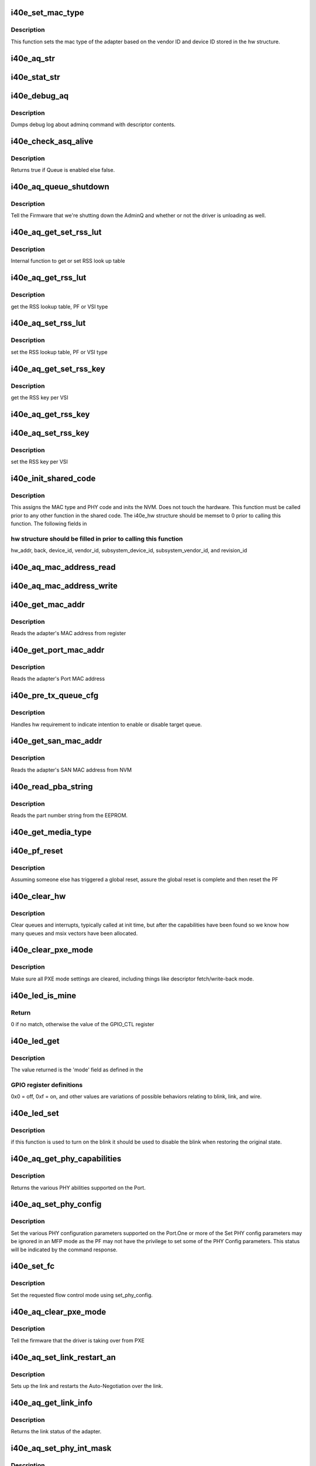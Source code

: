 .. -*- coding: utf-8; mode: rst -*-
.. src-file: drivers/net/ethernet/intel/i40e/i40e_common.c

.. _`i40e_set_mac_type`:

i40e_set_mac_type
=================

.. c:function:: i40e_status i40e_set_mac_type(struct i40e_hw *hw)

    Sets MAC type

    :param struct i40e_hw \*hw:
        pointer to the HW structure

.. _`i40e_set_mac_type.description`:

Description
-----------

This function sets the mac type of the adapter based on the
vendor ID and device ID stored in the hw structure.

.. _`i40e_aq_str`:

i40e_aq_str
===========

.. c:function:: const char *i40e_aq_str(struct i40e_hw *hw, enum i40e_admin_queue_err aq_err)

    convert AQ err code to a string

    :param struct i40e_hw \*hw:
        pointer to the HW structure

    :param enum i40e_admin_queue_err aq_err:
        the AQ error code to convert

.. _`i40e_stat_str`:

i40e_stat_str
=============

.. c:function:: const char *i40e_stat_str(struct i40e_hw *hw, i40e_status stat_err)

    convert status err code to a string

    :param struct i40e_hw \*hw:
        pointer to the HW structure

    :param i40e_status stat_err:
        the status error code to convert

.. _`i40e_debug_aq`:

i40e_debug_aq
=============

.. c:function:: void i40e_debug_aq(struct i40e_hw *hw, enum i40e_debug_mask mask, void *desc, void *buffer, u16 buf_len)

    :param struct i40e_hw \*hw:
        debug mask related to admin queue

    :param enum i40e_debug_mask mask:
        debug mask

    :param void \*desc:
        pointer to admin queue descriptor

    :param void \*buffer:
        pointer to command buffer

    :param u16 buf_len:
        max length of buffer

.. _`i40e_debug_aq.description`:

Description
-----------

Dumps debug log about adminq command with descriptor contents.

.. _`i40e_check_asq_alive`:

i40e_check_asq_alive
====================

.. c:function:: bool i40e_check_asq_alive(struct i40e_hw *hw)

    :param struct i40e_hw \*hw:
        pointer to the hw struct

.. _`i40e_check_asq_alive.description`:

Description
-----------

Returns true if Queue is enabled else false.

.. _`i40e_aq_queue_shutdown`:

i40e_aq_queue_shutdown
======================

.. c:function:: i40e_status i40e_aq_queue_shutdown(struct i40e_hw *hw, bool unloading)

    :param struct i40e_hw \*hw:
        pointer to the hw struct

    :param bool unloading:
        is the driver unloading itself

.. _`i40e_aq_queue_shutdown.description`:

Description
-----------

Tell the Firmware that we're shutting down the AdminQ and whether
or not the driver is unloading as well.

.. _`i40e_aq_get_set_rss_lut`:

i40e_aq_get_set_rss_lut
=======================

.. c:function:: i40e_status i40e_aq_get_set_rss_lut(struct i40e_hw *hw, u16 vsi_id, bool pf_lut, u8 *lut, u16 lut_size, bool set)

    :param struct i40e_hw \*hw:
        pointer to the hardware structure

    :param u16 vsi_id:
        vsi fw index

    :param bool pf_lut:
        for PF table set true, for VSI table set false

    :param u8 \*lut:
        pointer to the lut buffer provided by the caller

    :param u16 lut_size:
        size of the lut buffer

    :param bool set:
        set true to set the table, false to get the table

.. _`i40e_aq_get_set_rss_lut.description`:

Description
-----------

Internal function to get or set RSS look up table

.. _`i40e_aq_get_rss_lut`:

i40e_aq_get_rss_lut
===================

.. c:function:: i40e_status i40e_aq_get_rss_lut(struct i40e_hw *hw, u16 vsi_id, bool pf_lut, u8 *lut, u16 lut_size)

    :param struct i40e_hw \*hw:
        pointer to the hardware structure

    :param u16 vsi_id:
        vsi fw index

    :param bool pf_lut:
        for PF table set true, for VSI table set false

    :param u8 \*lut:
        pointer to the lut buffer provided by the caller

    :param u16 lut_size:
        size of the lut buffer

.. _`i40e_aq_get_rss_lut.description`:

Description
-----------

get the RSS lookup table, PF or VSI type

.. _`i40e_aq_set_rss_lut`:

i40e_aq_set_rss_lut
===================

.. c:function:: i40e_status i40e_aq_set_rss_lut(struct i40e_hw *hw, u16 vsi_id, bool pf_lut, u8 *lut, u16 lut_size)

    :param struct i40e_hw \*hw:
        pointer to the hardware structure

    :param u16 vsi_id:
        vsi fw index

    :param bool pf_lut:
        for PF table set true, for VSI table set false

    :param u8 \*lut:
        pointer to the lut buffer provided by the caller

    :param u16 lut_size:
        size of the lut buffer

.. _`i40e_aq_set_rss_lut.description`:

Description
-----------

set the RSS lookup table, PF or VSI type

.. _`i40e_aq_get_set_rss_key`:

i40e_aq_get_set_rss_key
=======================

.. c:function:: i40e_status i40e_aq_get_set_rss_key(struct i40e_hw *hw, u16 vsi_id, struct i40e_aqc_get_set_rss_key_data *key, bool set)

    :param struct i40e_hw \*hw:
        pointer to the hw struct

    :param u16 vsi_id:
        vsi fw index

    :param struct i40e_aqc_get_set_rss_key_data \*key:
        pointer to key info struct

    :param bool set:
        set true to set the key, false to get the key

.. _`i40e_aq_get_set_rss_key.description`:

Description
-----------

get the RSS key per VSI

.. _`i40e_aq_get_rss_key`:

i40e_aq_get_rss_key
===================

.. c:function:: i40e_status i40e_aq_get_rss_key(struct i40e_hw *hw, u16 vsi_id, struct i40e_aqc_get_set_rss_key_data *key)

    :param struct i40e_hw \*hw:
        pointer to the hw struct

    :param u16 vsi_id:
        vsi fw index

    :param struct i40e_aqc_get_set_rss_key_data \*key:
        pointer to key info struct

.. _`i40e_aq_set_rss_key`:

i40e_aq_set_rss_key
===================

.. c:function:: i40e_status i40e_aq_set_rss_key(struct i40e_hw *hw, u16 vsi_id, struct i40e_aqc_get_set_rss_key_data *key)

    :param struct i40e_hw \*hw:
        pointer to the hw struct

    :param u16 vsi_id:
        vsi fw index

    :param struct i40e_aqc_get_set_rss_key_data \*key:
        pointer to key info struct

.. _`i40e_aq_set_rss_key.description`:

Description
-----------

set the RSS key per VSI

.. _`i40e_init_shared_code`:

i40e_init_shared_code
=====================

.. c:function:: i40e_status i40e_init_shared_code(struct i40e_hw *hw)

    Initialize the shared code

    :param struct i40e_hw \*hw:
        pointer to hardware structure

.. _`i40e_init_shared_code.description`:

Description
-----------

This assigns the MAC type and PHY code and inits the NVM.
Does not touch the hardware. This function must be called prior to any
other function in the shared code. The i40e_hw structure should be
memset to 0 prior to calling this function.  The following fields in

.. _`i40e_init_shared_code.hw-structure-should-be-filled-in-prior-to-calling-this-function`:

hw structure should be filled in prior to calling this function
---------------------------------------------------------------

hw_addr, back, device_id, vendor_id, subsystem_device_id,
subsystem_vendor_id, and revision_id

.. _`i40e_aq_mac_address_read`:

i40e_aq_mac_address_read
========================

.. c:function:: i40e_status i40e_aq_mac_address_read(struct i40e_hw *hw, u16 *flags, struct i40e_aqc_mac_address_read_data *addrs, struct i40e_asq_cmd_details *cmd_details)

    Retrieve the MAC addresses

    :param struct i40e_hw \*hw:
        pointer to the hw struct

    :param u16 \*flags:
        a return indicator of what addresses were added to the addr store

    :param struct i40e_aqc_mac_address_read_data \*addrs:
        the requestor's mac addr store

    :param struct i40e_asq_cmd_details \*cmd_details:
        pointer to command details structure or NULL

.. _`i40e_aq_mac_address_write`:

i40e_aq_mac_address_write
=========================

.. c:function:: i40e_status i40e_aq_mac_address_write(struct i40e_hw *hw, u16 flags, u8 *mac_addr, struct i40e_asq_cmd_details *cmd_details)

    Change the MAC addresses

    :param struct i40e_hw \*hw:
        pointer to the hw struct

    :param u16 flags:
        indicates which MAC to be written

    :param u8 \*mac_addr:
        address to write

    :param struct i40e_asq_cmd_details \*cmd_details:
        pointer to command details structure or NULL

.. _`i40e_get_mac_addr`:

i40e_get_mac_addr
=================

.. c:function:: i40e_status i40e_get_mac_addr(struct i40e_hw *hw, u8 *mac_addr)

    get MAC address

    :param struct i40e_hw \*hw:
        pointer to the HW structure

    :param u8 \*mac_addr:
        pointer to MAC address

.. _`i40e_get_mac_addr.description`:

Description
-----------

Reads the adapter's MAC address from register

.. _`i40e_get_port_mac_addr`:

i40e_get_port_mac_addr
======================

.. c:function:: i40e_status i40e_get_port_mac_addr(struct i40e_hw *hw, u8 *mac_addr)

    get Port MAC address

    :param struct i40e_hw \*hw:
        pointer to the HW structure

    :param u8 \*mac_addr:
        pointer to Port MAC address

.. _`i40e_get_port_mac_addr.description`:

Description
-----------

Reads the adapter's Port MAC address

.. _`i40e_pre_tx_queue_cfg`:

i40e_pre_tx_queue_cfg
=====================

.. c:function:: void i40e_pre_tx_queue_cfg(struct i40e_hw *hw, u32 queue, bool enable)

    pre tx queue configure

    :param struct i40e_hw \*hw:
        pointer to the HW structure

    :param u32 queue:
        target PF queue index

    :param bool enable:
        state change request

.. _`i40e_pre_tx_queue_cfg.description`:

Description
-----------

Handles hw requirement to indicate intention to enable
or disable target queue.

.. _`i40e_get_san_mac_addr`:

i40e_get_san_mac_addr
=====================

.. c:function:: i40e_status i40e_get_san_mac_addr(struct i40e_hw *hw, u8 *mac_addr)

    get SAN MAC address

    :param struct i40e_hw \*hw:
        pointer to the HW structure

    :param u8 \*mac_addr:
        pointer to SAN MAC address

.. _`i40e_get_san_mac_addr.description`:

Description
-----------

Reads the adapter's SAN MAC address from NVM

.. _`i40e_read_pba_string`:

i40e_read_pba_string
====================

.. c:function:: i40e_status i40e_read_pba_string(struct i40e_hw *hw, u8 *pba_num, u32 pba_num_size)

    Reads part number string from EEPROM

    :param struct i40e_hw \*hw:
        pointer to hardware structure

    :param u8 \*pba_num:
        stores the part number string from the EEPROM

    :param u32 pba_num_size:
        part number string buffer length

.. _`i40e_read_pba_string.description`:

Description
-----------

Reads the part number string from the EEPROM.

.. _`i40e_get_media_type`:

i40e_get_media_type
===================

.. c:function:: enum i40e_media_type i40e_get_media_type(struct i40e_hw *hw)

    Gets media type

    :param struct i40e_hw \*hw:
        pointer to the hardware structure

.. _`i40e_pf_reset`:

i40e_pf_reset
=============

.. c:function:: i40e_status i40e_pf_reset(struct i40e_hw *hw)

    Reset the PF

    :param struct i40e_hw \*hw:
        pointer to the hardware structure

.. _`i40e_pf_reset.description`:

Description
-----------

Assuming someone else has triggered a global reset,
assure the global reset is complete and then reset the PF

.. _`i40e_clear_hw`:

i40e_clear_hw
=============

.. c:function:: void i40e_clear_hw(struct i40e_hw *hw)

    clear out any left over hw state

    :param struct i40e_hw \*hw:
        pointer to the hw struct

.. _`i40e_clear_hw.description`:

Description
-----------

Clear queues and interrupts, typically called at init time,
but after the capabilities have been found so we know how many
queues and msix vectors have been allocated.

.. _`i40e_clear_pxe_mode`:

i40e_clear_pxe_mode
===================

.. c:function:: void i40e_clear_pxe_mode(struct i40e_hw *hw)

    clear pxe operations mode

    :param struct i40e_hw \*hw:
        pointer to the hw struct

.. _`i40e_clear_pxe_mode.description`:

Description
-----------

Make sure all PXE mode settings are cleared, including things
like descriptor fetch/write-back mode.

.. _`i40e_led_is_mine`:

i40e_led_is_mine
================

.. c:function:: u32 i40e_led_is_mine(struct i40e_hw *hw, int idx)

    helper to find matching led

    :param struct i40e_hw \*hw:
        pointer to the hw struct

    :param int idx:
        index into GPIO registers

.. _`i40e_led_is_mine.return`:

Return
------

0 if no match, otherwise the value of the GPIO_CTL register

.. _`i40e_led_get`:

i40e_led_get
============

.. c:function:: u32 i40e_led_get(struct i40e_hw *hw)

    return current on/off mode

    :param struct i40e_hw \*hw:
        pointer to the hw struct

.. _`i40e_led_get.description`:

Description
-----------

The value returned is the 'mode' field as defined in the

.. _`i40e_led_get.gpio-register-definitions`:

GPIO register definitions
-------------------------

0x0 = off, 0xf = on, and other
values are variations of possible behaviors relating to
blink, link, and wire.

.. _`i40e_led_set`:

i40e_led_set
============

.. c:function:: void i40e_led_set(struct i40e_hw *hw, u32 mode, bool blink)

    set new on/off mode

    :param struct i40e_hw \*hw:
        pointer to the hw struct

    :param u32 mode:
        0=off, 0xf=on (else see manual for mode details)

    :param bool blink:
        true if the LED should blink when on, false if steady

.. _`i40e_led_set.description`:

Description
-----------

if this function is used to turn on the blink it should
be used to disable the blink when restoring the original state.

.. _`i40e_aq_get_phy_capabilities`:

i40e_aq_get_phy_capabilities
============================

.. c:function:: i40e_status i40e_aq_get_phy_capabilities(struct i40e_hw *hw, bool qualified_modules, bool report_init, struct i40e_aq_get_phy_abilities_resp *abilities, struct i40e_asq_cmd_details *cmd_details)

    :param struct i40e_hw \*hw:
        pointer to the hw struct

    :param bool qualified_modules:
        report Qualified Modules

    :param bool report_init:
        report init capabilities (active are default)

    :param struct i40e_aq_get_phy_abilities_resp \*abilities:
        structure for PHY capabilities to be filled

    :param struct i40e_asq_cmd_details \*cmd_details:
        pointer to command details structure or NULL

.. _`i40e_aq_get_phy_capabilities.description`:

Description
-----------

Returns the various PHY abilities supported on the Port.

.. _`i40e_aq_set_phy_config`:

i40e_aq_set_phy_config
======================

.. c:function:: enum i40e_status_code i40e_aq_set_phy_config(struct i40e_hw *hw, struct i40e_aq_set_phy_config *config, struct i40e_asq_cmd_details *cmd_details)

    :param struct i40e_hw \*hw:
        pointer to the hw struct

    :param struct i40e_aq_set_phy_config \*config:
        structure with PHY configuration to be set

    :param struct i40e_asq_cmd_details \*cmd_details:
        pointer to command details structure or NULL

.. _`i40e_aq_set_phy_config.description`:

Description
-----------

Set the various PHY configuration parameters
supported on the Port.One or more of the Set PHY config parameters may be
ignored in an MFP mode as the PF may not have the privilege to set some
of the PHY Config parameters. This status will be indicated by the
command response.

.. _`i40e_set_fc`:

i40e_set_fc
===========

.. c:function:: enum i40e_status_code i40e_set_fc(struct i40e_hw *hw, u8 *aq_failures, bool atomic_restart)

    :param struct i40e_hw \*hw:
        pointer to the hw struct

    :param u8 \*aq_failures:
        *undescribed*

    :param bool atomic_restart:
        *undescribed*

.. _`i40e_set_fc.description`:

Description
-----------

Set the requested flow control mode using set_phy_config.

.. _`i40e_aq_clear_pxe_mode`:

i40e_aq_clear_pxe_mode
======================

.. c:function:: i40e_status i40e_aq_clear_pxe_mode(struct i40e_hw *hw, struct i40e_asq_cmd_details *cmd_details)

    :param struct i40e_hw \*hw:
        pointer to the hw struct

    :param struct i40e_asq_cmd_details \*cmd_details:
        pointer to command details structure or NULL

.. _`i40e_aq_clear_pxe_mode.description`:

Description
-----------

Tell the firmware that the driver is taking over from PXE

.. _`i40e_aq_set_link_restart_an`:

i40e_aq_set_link_restart_an
===========================

.. c:function:: i40e_status i40e_aq_set_link_restart_an(struct i40e_hw *hw, bool enable_link, struct i40e_asq_cmd_details *cmd_details)

    :param struct i40e_hw \*hw:
        pointer to the hw struct

    :param bool enable_link:
        if true: enable link, if false: disable link

    :param struct i40e_asq_cmd_details \*cmd_details:
        pointer to command details structure or NULL

.. _`i40e_aq_set_link_restart_an.description`:

Description
-----------

Sets up the link and restarts the Auto-Negotiation over the link.

.. _`i40e_aq_get_link_info`:

i40e_aq_get_link_info
=====================

.. c:function:: i40e_status i40e_aq_get_link_info(struct i40e_hw *hw, bool enable_lse, struct i40e_link_status *link, struct i40e_asq_cmd_details *cmd_details)

    :param struct i40e_hw \*hw:
        pointer to the hw struct

    :param bool enable_lse:
        enable/disable LinkStatusEvent reporting

    :param struct i40e_link_status \*link:
        pointer to link status structure - optional

    :param struct i40e_asq_cmd_details \*cmd_details:
        pointer to command details structure or NULL

.. _`i40e_aq_get_link_info.description`:

Description
-----------

Returns the link status of the adapter.

.. _`i40e_aq_set_phy_int_mask`:

i40e_aq_set_phy_int_mask
========================

.. c:function:: i40e_status i40e_aq_set_phy_int_mask(struct i40e_hw *hw, u16 mask, struct i40e_asq_cmd_details *cmd_details)

    :param struct i40e_hw \*hw:
        pointer to the hw struct

    :param u16 mask:
        interrupt mask to be set

    :param struct i40e_asq_cmd_details \*cmd_details:
        pointer to command details structure or NULL

.. _`i40e_aq_set_phy_int_mask.description`:

Description
-----------

Set link interrupt mask.

.. _`i40e_aq_set_phy_debug`:

i40e_aq_set_phy_debug
=====================

.. c:function:: i40e_status i40e_aq_set_phy_debug(struct i40e_hw *hw, u8 cmd_flags, struct i40e_asq_cmd_details *cmd_details)

    :param struct i40e_hw \*hw:
        pointer to the hw struct

    :param u8 cmd_flags:
        debug command flags

    :param struct i40e_asq_cmd_details \*cmd_details:
        pointer to command details structure or NULL

.. _`i40e_aq_set_phy_debug.description`:

Description
-----------

Reset the external PHY.

.. _`i40e_aq_add_vsi`:

i40e_aq_add_vsi
===============

.. c:function:: i40e_status i40e_aq_add_vsi(struct i40e_hw *hw, struct i40e_vsi_context *vsi_ctx, struct i40e_asq_cmd_details *cmd_details)

    :param struct i40e_hw \*hw:
        pointer to the hw struct

    :param struct i40e_vsi_context \*vsi_ctx:
        pointer to a vsi context struct

    :param struct i40e_asq_cmd_details \*cmd_details:
        pointer to command details structure or NULL

.. _`i40e_aq_add_vsi.description`:

Description
-----------

Add a VSI context to the hardware.

.. _`i40e_aq_set_vsi_unicast_promiscuous`:

i40e_aq_set_vsi_unicast_promiscuous
===================================

.. c:function:: i40e_status i40e_aq_set_vsi_unicast_promiscuous(struct i40e_hw *hw, u16 seid, bool set, struct i40e_asq_cmd_details *cmd_details, bool rx_only_promisc)

    :param struct i40e_hw \*hw:
        pointer to the hw struct

    :param u16 seid:
        vsi number

    :param bool set:
        set unicast promiscuous enable/disable

    :param struct i40e_asq_cmd_details \*cmd_details:
        pointer to command details structure or NULL

    :param bool rx_only_promisc:
        flag to decide if egress traffic gets mirrored in promisc

.. _`i40e_aq_set_vsi_multicast_promiscuous`:

i40e_aq_set_vsi_multicast_promiscuous
=====================================

.. c:function:: i40e_status i40e_aq_set_vsi_multicast_promiscuous(struct i40e_hw *hw, u16 seid, bool set, struct i40e_asq_cmd_details *cmd_details)

    :param struct i40e_hw \*hw:
        pointer to the hw struct

    :param u16 seid:
        vsi number

    :param bool set:
        set multicast promiscuous enable/disable

    :param struct i40e_asq_cmd_details \*cmd_details:
        pointer to command details structure or NULL

.. _`i40e_aq_set_vsi_mc_promisc_on_vlan`:

i40e_aq_set_vsi_mc_promisc_on_vlan
==================================

.. c:function:: enum i40e_status_code i40e_aq_set_vsi_mc_promisc_on_vlan(struct i40e_hw *hw, u16 seid, bool enable, u16 vid, struct i40e_asq_cmd_details *cmd_details)

    :param struct i40e_hw \*hw:
        pointer to the hw struct

    :param u16 seid:
        vsi number

    :param bool enable:
        set MAC L2 layer unicast promiscuous enable/disable for a given VLAN

    :param u16 vid:
        The VLAN tag filter - capture any multicast packet with this VLAN tag

    :param struct i40e_asq_cmd_details \*cmd_details:
        pointer to command details structure or NULL

.. _`i40e_aq_set_vsi_uc_promisc_on_vlan`:

i40e_aq_set_vsi_uc_promisc_on_vlan
==================================

.. c:function:: enum i40e_status_code i40e_aq_set_vsi_uc_promisc_on_vlan(struct i40e_hw *hw, u16 seid, bool enable, u16 vid, struct i40e_asq_cmd_details *cmd_details)

    :param struct i40e_hw \*hw:
        pointer to the hw struct

    :param u16 seid:
        vsi number

    :param bool enable:
        set MAC L2 layer unicast promiscuous enable/disable for a given VLAN

    :param u16 vid:
        The VLAN tag filter - capture any unicast packet with this VLAN tag

    :param struct i40e_asq_cmd_details \*cmd_details:
        pointer to command details structure or NULL

.. _`i40e_aq_set_vsi_broadcast`:

i40e_aq_set_vsi_broadcast
=========================

.. c:function:: i40e_status i40e_aq_set_vsi_broadcast(struct i40e_hw *hw, u16 seid, bool set_filter, struct i40e_asq_cmd_details *cmd_details)

    :param struct i40e_hw \*hw:
        pointer to the hw struct

    :param u16 seid:
        vsi number

    :param bool set_filter:
        true to set filter, false to clear filter

    :param struct i40e_asq_cmd_details \*cmd_details:
        pointer to command details structure or NULL

.. _`i40e_aq_set_vsi_broadcast.description`:

Description
-----------

Set or clear the broadcast promiscuous flag (filter) for a given VSI.

.. _`i40e_aq_set_vsi_vlan_promisc`:

i40e_aq_set_vsi_vlan_promisc
============================

.. c:function:: i40e_status i40e_aq_set_vsi_vlan_promisc(struct i40e_hw *hw, u16 seid, bool enable, struct i40e_asq_cmd_details *cmd_details)

    control the VLAN promiscuous setting

    :param struct i40e_hw \*hw:
        pointer to the hw struct

    :param u16 seid:
        vsi number

    :param bool enable:
        set MAC L2 layer unicast promiscuous enable/disable for a given VLAN

    :param struct i40e_asq_cmd_details \*cmd_details:
        pointer to command details structure or NULL

.. _`i40e_aq_get_vsi_params`:

i40e_aq_get_vsi_params
======================

.. c:function:: i40e_status i40e_aq_get_vsi_params(struct i40e_hw *hw, struct i40e_vsi_context *vsi_ctx, struct i40e_asq_cmd_details *cmd_details)

    get VSI configuration info

    :param struct i40e_hw \*hw:
        pointer to the hw struct

    :param struct i40e_vsi_context \*vsi_ctx:
        pointer to a vsi context struct

    :param struct i40e_asq_cmd_details \*cmd_details:
        pointer to command details structure or NULL

.. _`i40e_aq_update_vsi_params`:

i40e_aq_update_vsi_params
=========================

.. c:function:: i40e_status i40e_aq_update_vsi_params(struct i40e_hw *hw, struct i40e_vsi_context *vsi_ctx, struct i40e_asq_cmd_details *cmd_details)

    :param struct i40e_hw \*hw:
        pointer to the hw struct

    :param struct i40e_vsi_context \*vsi_ctx:
        pointer to a vsi context struct

    :param struct i40e_asq_cmd_details \*cmd_details:
        pointer to command details structure or NULL

.. _`i40e_aq_update_vsi_params.description`:

Description
-----------

Update a VSI context.

.. _`i40e_aq_get_switch_config`:

i40e_aq_get_switch_config
=========================

.. c:function:: i40e_status i40e_aq_get_switch_config(struct i40e_hw *hw, struct i40e_aqc_get_switch_config_resp *buf, u16 buf_size, u16 *start_seid, struct i40e_asq_cmd_details *cmd_details)

    :param struct i40e_hw \*hw:
        pointer to the hardware structure

    :param struct i40e_aqc_get_switch_config_resp \*buf:
        pointer to the result buffer

    :param u16 buf_size:
        length of input buffer

    :param u16 \*start_seid:
        seid to start for the report, 0 == beginning

    :param struct i40e_asq_cmd_details \*cmd_details:
        pointer to command details structure or NULL

.. _`i40e_aq_get_switch_config.description`:

Description
-----------

Fill the buf with switch configuration returned from AdminQ command

.. _`i40e_aq_set_switch_config`:

i40e_aq_set_switch_config
=========================

.. c:function:: enum i40e_status_code i40e_aq_set_switch_config(struct i40e_hw *hw, u16 flags, u16 valid_flags, struct i40e_asq_cmd_details *cmd_details)

    :param struct i40e_hw \*hw:
        pointer to the hardware structure

    :param u16 flags:
        bit flag values to set

    :param u16 valid_flags:
        which bit flags to set

    :param struct i40e_asq_cmd_details \*cmd_details:
        pointer to command details structure or NULL

.. _`i40e_aq_set_switch_config.description`:

Description
-----------

Set switch configuration bits

.. _`i40e_aq_get_firmware_version`:

i40e_aq_get_firmware_version
============================

.. c:function:: i40e_status i40e_aq_get_firmware_version(struct i40e_hw *hw, u16 *fw_major_version, u16 *fw_minor_version, u32 *fw_build, u16 *api_major_version, u16 *api_minor_version, struct i40e_asq_cmd_details *cmd_details)

    :param struct i40e_hw \*hw:
        pointer to the hw struct

    :param u16 \*fw_major_version:
        firmware major version

    :param u16 \*fw_minor_version:
        firmware minor version

    :param u32 \*fw_build:
        firmware build number

    :param u16 \*api_major_version:
        major queue version

    :param u16 \*api_minor_version:
        minor queue version

    :param struct i40e_asq_cmd_details \*cmd_details:
        pointer to command details structure or NULL

.. _`i40e_aq_get_firmware_version.description`:

Description
-----------

Get the firmware version from the admin queue commands

.. _`i40e_aq_send_driver_version`:

i40e_aq_send_driver_version
===========================

.. c:function:: i40e_status i40e_aq_send_driver_version(struct i40e_hw *hw, struct i40e_driver_version *dv, struct i40e_asq_cmd_details *cmd_details)

    :param struct i40e_hw \*hw:
        pointer to the hw struct

    :param struct i40e_driver_version \*dv:
        driver's major, minor version

    :param struct i40e_asq_cmd_details \*cmd_details:
        pointer to command details structure or NULL

.. _`i40e_aq_send_driver_version.description`:

Description
-----------

Send the driver version to the firmware

.. _`i40e_get_link_status`:

i40e_get_link_status
====================

.. c:function:: i40e_status i40e_get_link_status(struct i40e_hw *hw, bool *link_up)

    get status of the HW network link

    :param struct i40e_hw \*hw:
        pointer to the hw struct

    :param bool \*link_up:
        pointer to bool (true/false = linkup/linkdown)

.. _`i40e_get_link_status.description`:

Description
-----------

Variable link_up true if link is up, false if link is down.
The variable link_up is invalid if returned value of status != 0

.. _`i40e_get_link_status.side-effect`:

Side effect
-----------

LinkStatusEvent reporting becomes enabled

.. _`i40e_update_link_info`:

i40e_update_link_info
=====================

.. c:function:: i40e_status i40e_update_link_info(struct i40e_hw *hw)

    update status of the HW network link

    :param struct i40e_hw \*hw:
        pointer to the hw struct

.. _`i40e_aq_add_veb`:

i40e_aq_add_veb
===============

.. c:function:: i40e_status i40e_aq_add_veb(struct i40e_hw *hw, u16 uplink_seid, u16 downlink_seid, u8 enabled_tc, bool default_port, u16 *veb_seid, bool enable_stats, struct i40e_asq_cmd_details *cmd_details)

    Insert a VEB between the VSI and the MAC

    :param struct i40e_hw \*hw:
        pointer to the hw struct

    :param u16 uplink_seid:
        the MAC or other gizmo SEID

    :param u16 downlink_seid:
        the VSI SEID

    :param u8 enabled_tc:
        bitmap of TCs to be enabled

    :param bool default_port:
        true for default port VSI, false for control port

    :param u16 \*veb_seid:
        pointer to where to put the resulting VEB SEID

    :param bool enable_stats:
        true to turn on VEB stats

    :param struct i40e_asq_cmd_details \*cmd_details:
        pointer to command details structure or NULL

.. _`i40e_aq_add_veb.description`:

Description
-----------

This asks the FW to add a VEB between the uplink and downlink
elements.  If the uplink SEID is 0, this will be a floating VEB.

.. _`i40e_aq_get_veb_parameters`:

i40e_aq_get_veb_parameters
==========================

.. c:function:: i40e_status i40e_aq_get_veb_parameters(struct i40e_hw *hw, u16 veb_seid, u16 *switch_id, bool *floating, u16 *statistic_index, u16 *vebs_used, u16 *vebs_free, struct i40e_asq_cmd_details *cmd_details)

    Retrieve VEB parameters

    :param struct i40e_hw \*hw:
        pointer to the hw struct

    :param u16 veb_seid:
        the SEID of the VEB to query

    :param u16 \*switch_id:
        the uplink switch id

    :param bool \*floating:
        set to true if the VEB is floating

    :param u16 \*statistic_index:
        index of the stats counter block for this VEB

    :param u16 \*vebs_used:
        number of VEB's used by function

    :param u16 \*vebs_free:
        total VEB's not reserved by any function

    :param struct i40e_asq_cmd_details \*cmd_details:
        pointer to command details structure or NULL

.. _`i40e_aq_get_veb_parameters.description`:

Description
-----------

This retrieves the parameters for a particular VEB, specified by
uplink_seid, and returns them to the caller.

.. _`i40e_aq_add_macvlan`:

i40e_aq_add_macvlan
===================

.. c:function:: i40e_status i40e_aq_add_macvlan(struct i40e_hw *hw, u16 seid, struct i40e_aqc_add_macvlan_element_data *mv_list, u16 count, struct i40e_asq_cmd_details *cmd_details)

    :param struct i40e_hw \*hw:
        pointer to the hw struct

    :param u16 seid:
        VSI for the mac address

    :param struct i40e_aqc_add_macvlan_element_data \*mv_list:
        list of macvlans to be added

    :param u16 count:
        length of the list

    :param struct i40e_asq_cmd_details \*cmd_details:
        pointer to command details structure or NULL

.. _`i40e_aq_add_macvlan.description`:

Description
-----------

Add MAC/VLAN addresses to the HW filtering

.. _`i40e_aq_remove_macvlan`:

i40e_aq_remove_macvlan
======================

.. c:function:: i40e_status i40e_aq_remove_macvlan(struct i40e_hw *hw, u16 seid, struct i40e_aqc_remove_macvlan_element_data *mv_list, u16 count, struct i40e_asq_cmd_details *cmd_details)

    :param struct i40e_hw \*hw:
        pointer to the hw struct

    :param u16 seid:
        VSI for the mac address

    :param struct i40e_aqc_remove_macvlan_element_data \*mv_list:
        list of macvlans to be removed

    :param u16 count:
        length of the list

    :param struct i40e_asq_cmd_details \*cmd_details:
        pointer to command details structure or NULL

.. _`i40e_aq_remove_macvlan.description`:

Description
-----------

Remove MAC/VLAN addresses from the HW filtering

.. _`i40e_mirrorrule_op`:

i40e_mirrorrule_op
==================

.. c:function:: i40e_status i40e_mirrorrule_op(struct i40e_hw *hw, u16 opcode, u16 sw_seid, u16 rule_type, u16 id, u16 count, __le16 *mr_list, struct i40e_asq_cmd_details *cmd_details, u16 *rule_id, u16 *rules_used, u16 *rules_free)

    Internal helper function to add/delete mirror rule

    :param struct i40e_hw \*hw:
        pointer to the hw struct

    :param u16 opcode:
        AQ opcode for add or delete mirror rule

    :param u16 sw_seid:
        Switch SEID (to which rule refers)

    :param u16 rule_type:
        Rule Type (ingress/egress/VLAN)

    :param u16 id:
        Destination VSI SEID or Rule ID

    :param u16 count:
        length of the list

    :param __le16 \*mr_list:
        list of mirrored VSI SEIDs or VLAN IDs

    :param struct i40e_asq_cmd_details \*cmd_details:
        pointer to command details structure or NULL

    :param u16 \*rule_id:
        Rule ID returned from FW

    :param u16 \*rules_used:
        *undescribed*

    :param u16 \*rules_free:
        *undescribed*

.. _`i40e_mirrorrule_op.description`:

Description
-----------

Add/Delete a mirror rule to a specific switch. Mirror rules are supported for
VEBs/VEPA elements only

.. _`i40e_aq_add_mirrorrule`:

i40e_aq_add_mirrorrule
======================

.. c:function:: i40e_status i40e_aq_add_mirrorrule(struct i40e_hw *hw, u16 sw_seid, u16 rule_type, u16 dest_vsi, u16 count, __le16 *mr_list, struct i40e_asq_cmd_details *cmd_details, u16 *rule_id, u16 *rules_used, u16 *rules_free)

    add a mirror rule

    :param struct i40e_hw \*hw:
        pointer to the hw struct

    :param u16 sw_seid:
        Switch SEID (to which rule refers)

    :param u16 rule_type:
        Rule Type (ingress/egress/VLAN)

    :param u16 dest_vsi:
        SEID of VSI to which packets will be mirrored

    :param u16 count:
        length of the list

    :param __le16 \*mr_list:
        list of mirrored VSI SEIDs or VLAN IDs

    :param struct i40e_asq_cmd_details \*cmd_details:
        pointer to command details structure or NULL

    :param u16 \*rule_id:
        Rule ID returned from FW

    :param u16 \*rules_used:
        *undescribed*

    :param u16 \*rules_free:
        *undescribed*

.. _`i40e_aq_add_mirrorrule.description`:

Description
-----------

Add mirror rule. Mirror rules are supported for VEBs or VEPA elements only

.. _`i40e_aq_delete_mirrorrule`:

i40e_aq_delete_mirrorrule
=========================

.. c:function:: i40e_status i40e_aq_delete_mirrorrule(struct i40e_hw *hw, u16 sw_seid, u16 rule_type, u16 rule_id, u16 count, __le16 *mr_list, struct i40e_asq_cmd_details *cmd_details, u16 *rules_used, u16 *rules_free)

    delete a mirror rule

    :param struct i40e_hw \*hw:
        pointer to the hw struct

    :param u16 sw_seid:
        Switch SEID (to which rule refers)

    :param u16 rule_type:
        Rule Type (ingress/egress/VLAN)

    :param u16 rule_id:
        Rule ID that is returned in the receive desc as part of
        add_mirrorrule.

    :param u16 count:
        length of the list

    :param __le16 \*mr_list:
        list of mirrored VLAN IDs to be removed

    :param struct i40e_asq_cmd_details \*cmd_details:
        pointer to command details structure or NULL

    :param u16 \*rules_used:
        *undescribed*

    :param u16 \*rules_free:
        *undescribed*

.. _`i40e_aq_delete_mirrorrule.description`:

Description
-----------

Delete a mirror rule. Mirror rules are supported for VEBs/VEPA elements only

.. _`i40e_aq_send_msg_to_vf`:

i40e_aq_send_msg_to_vf
======================

.. c:function:: i40e_status i40e_aq_send_msg_to_vf(struct i40e_hw *hw, u16 vfid, u32 v_opcode, u32 v_retval, u8 *msg, u16 msglen, struct i40e_asq_cmd_details *cmd_details)

    :param struct i40e_hw \*hw:
        pointer to the hardware structure

    :param u16 vfid:
        VF id to send msg

    :param u32 v_opcode:
        opcodes for VF-PF communication

    :param u32 v_retval:
        return error code

    :param u8 \*msg:
        pointer to the msg buffer

    :param u16 msglen:
        msg length

    :param struct i40e_asq_cmd_details \*cmd_details:
        pointer to command details

.. _`i40e_aq_send_msg_to_vf.description`:

Description
-----------

send msg to vf

.. _`i40e_aq_debug_read_register`:

i40e_aq_debug_read_register
===========================

.. c:function:: i40e_status i40e_aq_debug_read_register(struct i40e_hw *hw, u32 reg_addr, u64 *reg_val, struct i40e_asq_cmd_details *cmd_details)

    :param struct i40e_hw \*hw:
        pointer to the hw struct

    :param u32 reg_addr:
        register address

    :param u64 \*reg_val:
        register value

    :param struct i40e_asq_cmd_details \*cmd_details:
        pointer to command details structure or NULL

.. _`i40e_aq_debug_read_register.description`:

Description
-----------

Read the register using the admin queue commands

.. _`i40e_aq_debug_write_register`:

i40e_aq_debug_write_register
============================

.. c:function:: i40e_status i40e_aq_debug_write_register(struct i40e_hw *hw, u32 reg_addr, u64 reg_val, struct i40e_asq_cmd_details *cmd_details)

    :param struct i40e_hw \*hw:
        pointer to the hw struct

    :param u32 reg_addr:
        register address

    :param u64 reg_val:
        register value

    :param struct i40e_asq_cmd_details \*cmd_details:
        pointer to command details structure or NULL

.. _`i40e_aq_debug_write_register.description`:

Description
-----------

Write to a register using the admin queue commands

.. _`i40e_aq_request_resource`:

i40e_aq_request_resource
========================

.. c:function:: i40e_status i40e_aq_request_resource(struct i40e_hw *hw, enum i40e_aq_resources_ids resource, enum i40e_aq_resource_access_type access, u8 sdp_number, u64 *timeout, struct i40e_asq_cmd_details *cmd_details)

    :param struct i40e_hw \*hw:
        pointer to the hw struct

    :param enum i40e_aq_resources_ids resource:
        resource id

    :param enum i40e_aq_resource_access_type access:
        access type

    :param u8 sdp_number:
        resource number

    :param u64 \*timeout:
        the maximum time in ms that the driver may hold the resource

    :param struct i40e_asq_cmd_details \*cmd_details:
        pointer to command details structure or NULL

.. _`i40e_aq_request_resource.description`:

Description
-----------

requests common resource using the admin queue commands

.. _`i40e_aq_release_resource`:

i40e_aq_release_resource
========================

.. c:function:: i40e_status i40e_aq_release_resource(struct i40e_hw *hw, enum i40e_aq_resources_ids resource, u8 sdp_number, struct i40e_asq_cmd_details *cmd_details)

    :param struct i40e_hw \*hw:
        pointer to the hw struct

    :param enum i40e_aq_resources_ids resource:
        resource id

    :param u8 sdp_number:
        resource number

    :param struct i40e_asq_cmd_details \*cmd_details:
        pointer to command details structure or NULL

.. _`i40e_aq_release_resource.description`:

Description
-----------

release common resource using the admin queue commands

.. _`i40e_aq_read_nvm`:

i40e_aq_read_nvm
================

.. c:function:: i40e_status i40e_aq_read_nvm(struct i40e_hw *hw, u8 module_pointer, u32 offset, u16 length, void *data, bool last_command, struct i40e_asq_cmd_details *cmd_details)

    :param struct i40e_hw \*hw:
        pointer to the hw struct

    :param u8 module_pointer:
        module pointer location in words from the NVM beginning

    :param u32 offset:
        byte offset from the module beginning

    :param u16 length:
        length of the section to be read (in bytes from the offset)

    :param void \*data:
        command buffer (size [bytes] = length)

    :param bool last_command:
        tells if this is the last command in a series

    :param struct i40e_asq_cmd_details \*cmd_details:
        pointer to command details structure or NULL

.. _`i40e_aq_read_nvm.description`:

Description
-----------

Read the NVM using the admin queue commands

.. _`i40e_aq_erase_nvm`:

i40e_aq_erase_nvm
=================

.. c:function:: i40e_status i40e_aq_erase_nvm(struct i40e_hw *hw, u8 module_pointer, u32 offset, u16 length, bool last_command, struct i40e_asq_cmd_details *cmd_details)

    :param struct i40e_hw \*hw:
        pointer to the hw struct

    :param u8 module_pointer:
        module pointer location in words from the NVM beginning

    :param u32 offset:
        offset in the module (expressed in 4 KB from module's beginning)

    :param u16 length:
        length of the section to be erased (expressed in 4 KB)

    :param bool last_command:
        tells if this is the last command in a series

    :param struct i40e_asq_cmd_details \*cmd_details:
        pointer to command details structure or NULL

.. _`i40e_aq_erase_nvm.description`:

Description
-----------

Erase the NVM sector using the admin queue commands

.. _`i40e_parse_discover_capabilities`:

i40e_parse_discover_capabilities
================================

.. c:function:: void i40e_parse_discover_capabilities(struct i40e_hw *hw, void *buff, u32 cap_count, enum i40e_admin_queue_opc list_type_opc)

    :param struct i40e_hw \*hw:
        pointer to the hw struct

    :param void \*buff:
        pointer to a buffer containing device/function capability records

    :param u32 cap_count:
        number of capability records in the list

    :param enum i40e_admin_queue_opc list_type_opc:
        type of capabilities list to parse

.. _`i40e_parse_discover_capabilities.description`:

Description
-----------

Parse the device/function capabilities list.

.. _`i40e_aq_discover_capabilities`:

i40e_aq_discover_capabilities
=============================

.. c:function:: i40e_status i40e_aq_discover_capabilities(struct i40e_hw *hw, void *buff, u16 buff_size, u16 *data_size, enum i40e_admin_queue_opc list_type_opc, struct i40e_asq_cmd_details *cmd_details)

    :param struct i40e_hw \*hw:
        pointer to the hw struct

    :param void \*buff:
        a virtual buffer to hold the capabilities

    :param u16 buff_size:
        Size of the virtual buffer

    :param u16 \*data_size:
        Size of the returned data, or buff size needed if AQ err==ENOMEM

    :param enum i40e_admin_queue_opc list_type_opc:
        capabilities type to discover - pass in the command opcode

    :param struct i40e_asq_cmd_details \*cmd_details:
        pointer to command details structure or NULL

.. _`i40e_aq_discover_capabilities.description`:

Description
-----------

Get the device capabilities descriptions from the firmware

.. _`i40e_aq_update_nvm`:

i40e_aq_update_nvm
==================

.. c:function:: i40e_status i40e_aq_update_nvm(struct i40e_hw *hw, u8 module_pointer, u32 offset, u16 length, void *data, bool last_command, struct i40e_asq_cmd_details *cmd_details)

    :param struct i40e_hw \*hw:
        pointer to the hw struct

    :param u8 module_pointer:
        module pointer location in words from the NVM beginning

    :param u32 offset:
        byte offset from the module beginning

    :param u16 length:
        length of the section to be written (in bytes from the offset)

    :param void \*data:
        command buffer (size [bytes] = length)

    :param bool last_command:
        tells if this is the last command in a series

    :param struct i40e_asq_cmd_details \*cmd_details:
        pointer to command details structure or NULL

.. _`i40e_aq_update_nvm.description`:

Description
-----------

Update the NVM using the admin queue commands

.. _`i40e_aq_get_lldp_mib`:

i40e_aq_get_lldp_mib
====================

.. c:function:: i40e_status i40e_aq_get_lldp_mib(struct i40e_hw *hw, u8 bridge_type, u8 mib_type, void *buff, u16 buff_size, u16 *local_len, u16 *remote_len, struct i40e_asq_cmd_details *cmd_details)

    :param struct i40e_hw \*hw:
        pointer to the hw struct

    :param u8 bridge_type:
        type of bridge requested

    :param u8 mib_type:
        Local, Remote or both Local and Remote MIBs

    :param void \*buff:
        pointer to a user supplied buffer to store the MIB block

    :param u16 buff_size:
        size of the buffer (in bytes)

    :param u16 \*local_len:
        length of the returned Local LLDP MIB

    :param u16 \*remote_len:
        length of the returned Remote LLDP MIB

    :param struct i40e_asq_cmd_details \*cmd_details:
        pointer to command details structure or NULL

.. _`i40e_aq_get_lldp_mib.description`:

Description
-----------

Requests the complete LLDP MIB (entire packet).

.. _`i40e_aq_cfg_lldp_mib_change_event`:

i40e_aq_cfg_lldp_mib_change_event
=================================

.. c:function:: i40e_status i40e_aq_cfg_lldp_mib_change_event(struct i40e_hw *hw, bool enable_update, struct i40e_asq_cmd_details *cmd_details)

    :param struct i40e_hw \*hw:
        pointer to the hw struct

    :param bool enable_update:
        Enable or Disable event posting

    :param struct i40e_asq_cmd_details \*cmd_details:
        pointer to command details structure or NULL

.. _`i40e_aq_cfg_lldp_mib_change_event.description`:

Description
-----------

Enable or Disable posting of an event on ARQ when LLDP MIB
associated with the interface changes

.. _`i40e_aq_stop_lldp`:

i40e_aq_stop_lldp
=================

.. c:function:: i40e_status i40e_aq_stop_lldp(struct i40e_hw *hw, bool shutdown_agent, struct i40e_asq_cmd_details *cmd_details)

    :param struct i40e_hw \*hw:
        pointer to the hw struct

    :param bool shutdown_agent:
        True if LLDP Agent needs to be Shutdown

    :param struct i40e_asq_cmd_details \*cmd_details:
        pointer to command details structure or NULL

.. _`i40e_aq_stop_lldp.description`:

Description
-----------

Stop or Shutdown the embedded LLDP Agent

.. _`i40e_aq_start_lldp`:

i40e_aq_start_lldp
==================

.. c:function:: i40e_status i40e_aq_start_lldp(struct i40e_hw *hw, struct i40e_asq_cmd_details *cmd_details)

    :param struct i40e_hw \*hw:
        pointer to the hw struct

    :param struct i40e_asq_cmd_details \*cmd_details:
        pointer to command details structure or NULL

.. _`i40e_aq_start_lldp.description`:

Description
-----------

Start the embedded LLDP Agent on all ports.

.. _`i40e_aq_get_cee_dcb_config`:

i40e_aq_get_cee_dcb_config
==========================

.. c:function:: i40e_status i40e_aq_get_cee_dcb_config(struct i40e_hw *hw, void *buff, u16 buff_size, struct i40e_asq_cmd_details *cmd_details)

    :param struct i40e_hw \*hw:
        pointer to the hw struct

    :param void \*buff:
        response buffer that stores CEE operational configuration

    :param u16 buff_size:
        size of the buffer passed

    :param struct i40e_asq_cmd_details \*cmd_details:
        pointer to command details structure or NULL

.. _`i40e_aq_get_cee_dcb_config.description`:

Description
-----------

Get CEE DCBX mode operational configuration from firmware

.. _`i40e_aq_add_udp_tunnel`:

i40e_aq_add_udp_tunnel
======================

.. c:function:: i40e_status i40e_aq_add_udp_tunnel(struct i40e_hw *hw, u16 udp_port, u8 protocol_index, u8 *filter_index, struct i40e_asq_cmd_details *cmd_details)

    :param struct i40e_hw \*hw:
        pointer to the hw struct

    :param u16 udp_port:
        the UDP port to add

    :param u8 protocol_index:
        protocol index type

    :param u8 \*filter_index:
        pointer to filter index

    :param struct i40e_asq_cmd_details \*cmd_details:
        pointer to command details structure or NULL

.. _`i40e_aq_del_udp_tunnel`:

i40e_aq_del_udp_tunnel
======================

.. c:function:: i40e_status i40e_aq_del_udp_tunnel(struct i40e_hw *hw, u8 index, struct i40e_asq_cmd_details *cmd_details)

    :param struct i40e_hw \*hw:
        pointer to the hw struct

    :param u8 index:
        filter index

    :param struct i40e_asq_cmd_details \*cmd_details:
        pointer to command details structure or NULL

.. _`i40e_aq_delete_element`:

i40e_aq_delete_element
======================

.. c:function:: i40e_status i40e_aq_delete_element(struct i40e_hw *hw, u16 seid, struct i40e_asq_cmd_details *cmd_details)

    Delete switch element

    :param struct i40e_hw \*hw:
        pointer to the hw struct

    :param u16 seid:
        the SEID to delete from the switch

    :param struct i40e_asq_cmd_details \*cmd_details:
        pointer to command details structure or NULL

.. _`i40e_aq_delete_element.description`:

Description
-----------

This deletes a switch element from the switch.

.. _`i40e_aq_dcb_updated`:

i40e_aq_dcb_updated
===================

.. c:function:: i40e_status i40e_aq_dcb_updated(struct i40e_hw *hw, struct i40e_asq_cmd_details *cmd_details)

    DCB Updated Command

    :param struct i40e_hw \*hw:
        pointer to the hw struct

    :param struct i40e_asq_cmd_details \*cmd_details:
        pointer to command details structure or NULL

.. _`i40e_aq_dcb_updated.description`:

Description
-----------

EMP will return when the shared RPB settings have been
recomputed and modified. The retval field in the descriptor
will be set to 0 when RPB is modified.

.. _`i40e_aq_tx_sched_cmd`:

i40e_aq_tx_sched_cmd
====================

.. c:function:: i40e_status i40e_aq_tx_sched_cmd(struct i40e_hw *hw, u16 seid, void *buff, u16 buff_size, enum i40e_admin_queue_opc opcode, struct i40e_asq_cmd_details *cmd_details)

    generic Tx scheduler AQ command handler

    :param struct i40e_hw \*hw:
        pointer to the hw struct

    :param u16 seid:
        seid for the physical port/switching component/vsi

    :param void \*buff:
        Indirect buffer to hold data parameters and response

    :param u16 buff_size:
        Indirect buffer size

    :param enum i40e_admin_queue_opc opcode:
        Tx scheduler AQ command opcode

    :param struct i40e_asq_cmd_details \*cmd_details:
        pointer to command details structure or NULL

.. _`i40e_aq_tx_sched_cmd.description`:

Description
-----------

Generic command handler for Tx scheduler AQ commands

.. _`i40e_aq_config_vsi_bw_limit`:

i40e_aq_config_vsi_bw_limit
===========================

.. c:function:: i40e_status i40e_aq_config_vsi_bw_limit(struct i40e_hw *hw, u16 seid, u16 credit, u8 max_credit, struct i40e_asq_cmd_details *cmd_details)

    Configure VSI BW Limit

    :param struct i40e_hw \*hw:
        pointer to the hw struct

    :param u16 seid:
        VSI seid

    :param u16 credit:
        BW limit credits (0 = disabled)

    :param u8 max_credit:
        Max BW limit credits

    :param struct i40e_asq_cmd_details \*cmd_details:
        pointer to command details structure or NULL

.. _`i40e_aq_config_vsi_tc_bw`:

i40e_aq_config_vsi_tc_bw
========================

.. c:function:: i40e_status i40e_aq_config_vsi_tc_bw(struct i40e_hw *hw, u16 seid, struct i40e_aqc_configure_vsi_tc_bw_data *bw_data, struct i40e_asq_cmd_details *cmd_details)

    Config VSI BW Allocation per TC

    :param struct i40e_hw \*hw:
        pointer to the hw struct

    :param u16 seid:
        VSI seid

    :param struct i40e_aqc_configure_vsi_tc_bw_data \*bw_data:
        Buffer holding enabled TCs, relative TC BW limit/credits

    :param struct i40e_asq_cmd_details \*cmd_details:
        pointer to command details structure or NULL

.. _`i40e_aq_config_switch_comp_ets`:

i40e_aq_config_switch_comp_ets
==============================

.. c:function:: i40e_status i40e_aq_config_switch_comp_ets(struct i40e_hw *hw, u16 seid, struct i40e_aqc_configure_switching_comp_ets_data *ets_data, enum i40e_admin_queue_opc opcode, struct i40e_asq_cmd_details *cmd_details)

    Enable/Disable/Modify ETS on the port

    :param struct i40e_hw \*hw:
        pointer to the hw struct

    :param u16 seid:
        seid of the switching component connected to Physical Port

    :param struct i40e_aqc_configure_switching_comp_ets_data \*ets_data:
        Buffer holding ETS parameters

    :param enum i40e_admin_queue_opc opcode:
        *undescribed*

    :param struct i40e_asq_cmd_details \*cmd_details:
        pointer to command details structure or NULL

.. _`i40e_aq_config_switch_comp_bw_config`:

i40e_aq_config_switch_comp_bw_config
====================================

.. c:function:: i40e_status i40e_aq_config_switch_comp_bw_config(struct i40e_hw *hw, u16 seid, struct i40e_aqc_configure_switching_comp_bw_config_data *bw_data, struct i40e_asq_cmd_details *cmd_details)

    Config Switch comp BW Alloc per TC

    :param struct i40e_hw \*hw:
        pointer to the hw struct

    :param u16 seid:
        seid of the switching component

    :param struct i40e_aqc_configure_switching_comp_bw_config_data \*bw_data:
        Buffer holding enabled TCs, relative/absolute TC BW limit/credits

    :param struct i40e_asq_cmd_details \*cmd_details:
        pointer to command details structure or NULL

.. _`i40e_aq_query_vsi_bw_config`:

i40e_aq_query_vsi_bw_config
===========================

.. c:function:: i40e_status i40e_aq_query_vsi_bw_config(struct i40e_hw *hw, u16 seid, struct i40e_aqc_query_vsi_bw_config_resp *bw_data, struct i40e_asq_cmd_details *cmd_details)

    Query VSI BW configuration

    :param struct i40e_hw \*hw:
        pointer to the hw struct

    :param u16 seid:
        seid of the VSI

    :param struct i40e_aqc_query_vsi_bw_config_resp \*bw_data:
        Buffer to hold VSI BW configuration

    :param struct i40e_asq_cmd_details \*cmd_details:
        pointer to command details structure or NULL

.. _`i40e_aq_query_vsi_ets_sla_config`:

i40e_aq_query_vsi_ets_sla_config
================================

.. c:function:: i40e_status i40e_aq_query_vsi_ets_sla_config(struct i40e_hw *hw, u16 seid, struct i40e_aqc_query_vsi_ets_sla_config_resp *bw_data, struct i40e_asq_cmd_details *cmd_details)

    Query VSI BW configuration per TC

    :param struct i40e_hw \*hw:
        pointer to the hw struct

    :param u16 seid:
        seid of the VSI

    :param struct i40e_aqc_query_vsi_ets_sla_config_resp \*bw_data:
        Buffer to hold VSI BW configuration per TC

    :param struct i40e_asq_cmd_details \*cmd_details:
        pointer to command details structure or NULL

.. _`i40e_aq_query_switch_comp_ets_config`:

i40e_aq_query_switch_comp_ets_config
====================================

.. c:function:: i40e_status i40e_aq_query_switch_comp_ets_config(struct i40e_hw *hw, u16 seid, struct i40e_aqc_query_switching_comp_ets_config_resp *bw_data, struct i40e_asq_cmd_details *cmd_details)

    Query Switch comp BW config per TC

    :param struct i40e_hw \*hw:
        pointer to the hw struct

    :param u16 seid:
        seid of the switching component

    :param struct i40e_aqc_query_switching_comp_ets_config_resp \*bw_data:
        Buffer to hold switching component's per TC BW config

    :param struct i40e_asq_cmd_details \*cmd_details:
        pointer to command details structure or NULL

.. _`i40e_aq_query_port_ets_config`:

i40e_aq_query_port_ets_config
=============================

.. c:function:: i40e_status i40e_aq_query_port_ets_config(struct i40e_hw *hw, u16 seid, struct i40e_aqc_query_port_ets_config_resp *bw_data, struct i40e_asq_cmd_details *cmd_details)

    Query Physical Port ETS configuration

    :param struct i40e_hw \*hw:
        pointer to the hw struct

    :param u16 seid:
        seid of the VSI or switching component connected to Physical Port

    :param struct i40e_aqc_query_port_ets_config_resp \*bw_data:
        Buffer to hold current ETS configuration for the Physical Port

    :param struct i40e_asq_cmd_details \*cmd_details:
        pointer to command details structure or NULL

.. _`i40e_aq_query_switch_comp_bw_config`:

i40e_aq_query_switch_comp_bw_config
===================================

.. c:function:: i40e_status i40e_aq_query_switch_comp_bw_config(struct i40e_hw *hw, u16 seid, struct i40e_aqc_query_switching_comp_bw_config_resp *bw_data, struct i40e_asq_cmd_details *cmd_details)

    Query Switch comp BW configuration

    :param struct i40e_hw \*hw:
        pointer to the hw struct

    :param u16 seid:
        seid of the switching component

    :param struct i40e_aqc_query_switching_comp_bw_config_resp \*bw_data:
        Buffer to hold switching component's BW configuration

    :param struct i40e_asq_cmd_details \*cmd_details:
        pointer to command details structure or NULL

.. _`i40e_validate_filter_settings`:

i40e_validate_filter_settings
=============================

.. c:function:: i40e_status i40e_validate_filter_settings(struct i40e_hw *hw, struct i40e_filter_control_settings *settings)

    :param struct i40e_hw \*hw:
        pointer to the hardware structure

    :param struct i40e_filter_control_settings \*settings:
        Filter control settings

.. _`i40e_validate_filter_settings.description`:

Description
-----------

Check and validate the filter control settings passed.
The function checks for the valid filter/context sizes being
passed for FCoE and PE.

Returns 0 if the values passed are valid and within
range else returns an error.

.. _`i40e_set_filter_control`:

i40e_set_filter_control
=======================

.. c:function:: i40e_status i40e_set_filter_control(struct i40e_hw *hw, struct i40e_filter_control_settings *settings)

    :param struct i40e_hw \*hw:
        pointer to the hardware structure

    :param struct i40e_filter_control_settings \*settings:
        Filter control settings

.. _`i40e_set_filter_control.description`:

Description
-----------

Set the Queue Filters for PE/FCoE and enable filters required
for a single PF. It is expected that these settings are programmed
at the driver initialization time.

.. _`i40e_aq_add_rem_control_packet_filter`:

i40e_aq_add_rem_control_packet_filter
=====================================

.. c:function:: i40e_status i40e_aq_add_rem_control_packet_filter(struct i40e_hw *hw, u8 *mac_addr, u16 ethtype, u16 flags, u16 vsi_seid, u16 queue, bool is_add, struct i40e_control_filter_stats *stats, struct i40e_asq_cmd_details *cmd_details)

    Add or Remove Control Packet Filter

    :param struct i40e_hw \*hw:
        pointer to the hw struct

    :param u8 \*mac_addr:
        MAC address to use in the filter

    :param u16 ethtype:
        Ethertype to use in the filter

    :param u16 flags:
        Flags that needs to be applied to the filter

    :param u16 vsi_seid:
        seid of the control VSI

    :param u16 queue:
        VSI queue number to send the packet to

    :param bool is_add:
        Add control packet filter if True else remove

    :param struct i40e_control_filter_stats \*stats:
        Structure to hold information on control filter counts

    :param struct i40e_asq_cmd_details \*cmd_details:
        pointer to command details structure or NULL

.. _`i40e_aq_add_rem_control_packet_filter.description`:

Description
-----------

This command will Add or Remove control packet filter for a control VSI.
In return it will update the total number of perfect filter count in
the stats member.

.. _`i40e_flow_control_ethtype`:

I40E_FLOW_CONTROL_ETHTYPE
=========================

.. c:function::  I40E_FLOW_CONTROL_ETHTYPE()

    filter to drop flow control

.. _`i40e_aq_alternate_read`:

i40e_aq_alternate_read
======================

.. c:function:: i40e_status i40e_aq_alternate_read(struct i40e_hw *hw, u32 reg_addr0, u32 *reg_val0, u32 reg_addr1, u32 *reg_val1)

    :param struct i40e_hw \*hw:
        pointer to the hardware structure

    :param u32 reg_addr0:
        address of first dword to be read

    :param u32 \*reg_val0:
        pointer for data read from 'reg_addr0'

    :param u32 reg_addr1:
        address of second dword to be read

    :param u32 \*reg_val1:
        pointer for data read from 'reg_addr1'

.. _`i40e_aq_alternate_read.description`:

Description
-----------

Read one or two dwords from alternate structure. Fields are indicated
by 'reg_addr0' and 'reg_addr1' register numbers. If 'reg_val1' pointer
is not passed then only register at 'reg_addr0' is read.

.. _`i40e_aq_resume_port_tx`:

i40e_aq_resume_port_tx
======================

.. c:function:: i40e_status i40e_aq_resume_port_tx(struct i40e_hw *hw, struct i40e_asq_cmd_details *cmd_details)

    :param struct i40e_hw \*hw:
        pointer to the hardware structure

    :param struct i40e_asq_cmd_details \*cmd_details:
        pointer to command details structure or NULL

.. _`i40e_aq_resume_port_tx.description`:

Description
-----------

Resume port's Tx traffic

.. _`i40e_set_pci_config_data`:

i40e_set_pci_config_data
========================

.. c:function:: void i40e_set_pci_config_data(struct i40e_hw *hw, u16 link_status)

    store PCI bus info

    :param struct i40e_hw \*hw:
        pointer to hardware structure

    :param u16 link_status:
        the link status word from PCI config space

.. _`i40e_set_pci_config_data.description`:

Description
-----------

Stores the PCI bus info (speed, width, type) within the i40e_hw structure

.. _`i40e_aq_debug_dump`:

i40e_aq_debug_dump
==================

.. c:function:: i40e_status i40e_aq_debug_dump(struct i40e_hw *hw, u8 cluster_id, u8 table_id, u32 start_index, u16 buff_size, void *buff, u16 *ret_buff_size, u8 *ret_next_table, u32 *ret_next_index, struct i40e_asq_cmd_details *cmd_details)

    :param struct i40e_hw \*hw:
        pointer to the hardware structure

    :param u8 cluster_id:
        specific cluster to dump

    :param u8 table_id:
        table id within cluster

    :param u32 start_index:
        index of line in the block to read

    :param u16 buff_size:
        dump buffer size

    :param void \*buff:
        dump buffer

    :param u16 \*ret_buff_size:
        actual buffer size returned

    :param u8 \*ret_next_table:
        next block to read

    :param u32 \*ret_next_index:
        next index to read

    :param struct i40e_asq_cmd_details \*cmd_details:
        *undescribed*

.. _`i40e_aq_debug_dump.description`:

Description
-----------

Dump internal FW/HW data for debug purposes.

.. _`i40e_read_bw_from_alt_ram`:

i40e_read_bw_from_alt_ram
=========================

.. c:function:: i40e_status i40e_read_bw_from_alt_ram(struct i40e_hw *hw, u32 *max_bw, u32 *min_bw, bool *min_valid, bool *max_valid)

    :param struct i40e_hw \*hw:
        pointer to the hardware structure

    :param u32 \*max_bw:
        pointer for max_bw read

    :param u32 \*min_bw:
        pointer for min_bw read

    :param bool \*min_valid:
        pointer for bool that is true if min_bw is a valid value

    :param bool \*max_valid:
        pointer for bool that is true if max_bw is a valid value

.. _`i40e_read_bw_from_alt_ram.description`:

Description
-----------

Read bw from the alternate ram for the given pf

.. _`i40e_aq_configure_partition_bw`:

i40e_aq_configure_partition_bw
==============================

.. c:function:: i40e_status i40e_aq_configure_partition_bw(struct i40e_hw *hw, struct i40e_aqc_configure_partition_bw_data *bw_data, struct i40e_asq_cmd_details *cmd_details)

    :param struct i40e_hw \*hw:
        pointer to the hardware structure

    :param struct i40e_aqc_configure_partition_bw_data \*bw_data:
        Buffer holding valid pfs and bw limits

    :param struct i40e_asq_cmd_details \*cmd_details:
        pointer to command details

.. _`i40e_aq_configure_partition_bw.description`:

Description
-----------

Configure partitions guaranteed/max bw

.. _`i40e_read_phy_register`:

i40e_read_phy_register
======================

.. c:function:: i40e_status i40e_read_phy_register(struct i40e_hw *hw, u8 page, u16 reg, u8 phy_addr, u16 *value)

    :param struct i40e_hw \*hw:
        pointer to the HW structure

    :param u8 page:
        registers page number

    :param u16 reg:
        register address in the page

    :param u8 phy_addr:
        *undescribed*

    :param u16 \*value:
        PHY register value

.. _`i40e_read_phy_register.description`:

Description
-----------

Reads specified PHY register value

.. _`i40e_write_phy_register`:

i40e_write_phy_register
=======================

.. c:function:: i40e_status i40e_write_phy_register(struct i40e_hw *hw, u8 page, u16 reg, u8 phy_addr, u16 value)

    :param struct i40e_hw \*hw:
        pointer to the HW structure

    :param u8 page:
        registers page number

    :param u16 reg:
        register address in the page

    :param u8 phy_addr:
        *undescribed*

    :param u16 value:
        PHY register value

.. _`i40e_write_phy_register.description`:

Description
-----------

Writes value to specified PHY register

.. _`i40e_get_phy_address`:

i40e_get_phy_address
====================

.. c:function:: u8 i40e_get_phy_address(struct i40e_hw *hw, u8 dev_num)

    :param struct i40e_hw \*hw:
        pointer to the HW structure

    :param u8 dev_num:
        PHY port num that address we want

.. _`i40e_get_phy_address.description`:

Description
-----------

Gets PHY address for current port

.. _`i40e_blink_phy_link_led`:

i40e_blink_phy_link_led
=======================

.. c:function:: i40e_status i40e_blink_phy_link_led(struct i40e_hw *hw, u32 time, u32 interval)

    :param struct i40e_hw \*hw:
        pointer to the HW structure

    :param u32 time:
        time how long led will blinks in secs

    :param u32 interval:
        gap between LED on and off in msecs

.. _`i40e_blink_phy_link_led.description`:

Description
-----------

Blinks PHY link LED

.. _`i40e_led_get_phy`:

i40e_led_get_phy
================

.. c:function:: i40e_status i40e_led_get_phy(struct i40e_hw *hw, u16 *led_addr, u16 *val)

    return current on/off mode

    :param struct i40e_hw \*hw:
        pointer to the hw struct

    :param u16 \*led_addr:
        address of led register to use

    :param u16 \*val:
        original value of register to use

.. _`i40e_led_set_phy`:

i40e_led_set_phy
================

.. c:function:: i40e_status i40e_led_set_phy(struct i40e_hw *hw, bool on, u16 led_addr, u32 mode)

    :param struct i40e_hw \*hw:
        pointer to the HW structure

    :param bool on:
        true or false

    :param u16 led_addr:
        *undescribed*

    :param u32 mode:
        original val plus bit for set or ignore
        Set led's on or off when controlled by the PHY

.. _`i40e_aq_rx_ctl_read_register`:

i40e_aq_rx_ctl_read_register
============================

.. c:function:: i40e_status i40e_aq_rx_ctl_read_register(struct i40e_hw *hw, u32 reg_addr, u32 *reg_val, struct i40e_asq_cmd_details *cmd_details)

    use FW to read from an Rx control register

    :param struct i40e_hw \*hw:
        pointer to the hw struct

    :param u32 reg_addr:
        register address

    :param u32 \*reg_val:
        ptr to register value

    :param struct i40e_asq_cmd_details \*cmd_details:
        pointer to command details structure or NULL

.. _`i40e_aq_rx_ctl_read_register.description`:

Description
-----------

Use the firmware to read the Rx control register,
especially useful if the Rx unit is under heavy pressure

.. _`i40e_read_rx_ctl`:

i40e_read_rx_ctl
================

.. c:function:: u32 i40e_read_rx_ctl(struct i40e_hw *hw, u32 reg_addr)

    read from an Rx control register

    :param struct i40e_hw \*hw:
        pointer to the hw struct

    :param u32 reg_addr:
        register address

.. _`i40e_aq_rx_ctl_write_register`:

i40e_aq_rx_ctl_write_register
=============================

.. c:function:: i40e_status i40e_aq_rx_ctl_write_register(struct i40e_hw *hw, u32 reg_addr, u32 reg_val, struct i40e_asq_cmd_details *cmd_details)

    :param struct i40e_hw \*hw:
        pointer to the hw struct

    :param u32 reg_addr:
        register address

    :param u32 reg_val:
        register value

    :param struct i40e_asq_cmd_details \*cmd_details:
        pointer to command details structure or NULL

.. _`i40e_aq_rx_ctl_write_register.description`:

Description
-----------

Use the firmware to write to an Rx control register,
especially useful if the Rx unit is under heavy pressure

.. _`i40e_write_rx_ctl`:

i40e_write_rx_ctl
=================

.. c:function:: void i40e_write_rx_ctl(struct i40e_hw *hw, u32 reg_addr, u32 reg_val)

    write to an Rx control register

    :param struct i40e_hw \*hw:
        pointer to the hw struct

    :param u32 reg_addr:
        register address

    :param u32 reg_val:
        register value

.. This file was automatic generated / don't edit.

